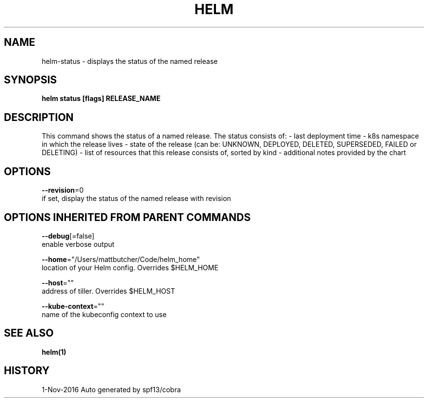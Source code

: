 .TH "HELM" "1" "Nov 2016" "Auto generated by spf13/cobra" "" 
.nh
.ad l


.SH NAME
.PP
helm\-status \- displays the status of the named release


.SH SYNOPSIS
.PP
\fBhelm status [flags] RELEASE\_NAME\fP


.SH DESCRIPTION
.PP
This command shows the status of a named release.
The status consists of:
- last deployment time
- k8s namespace in which the release lives
- state of the release (can be: UNKNOWN, DEPLOYED, DELETED, SUPERSEDED, FAILED or DELETING)
- list of resources that this release consists of, sorted by kind
- additional notes provided by the chart


.SH OPTIONS
.PP
\fB\-\-revision\fP=0
    if set, display the status of the named release with revision


.SH OPTIONS INHERITED FROM PARENT COMMANDS
.PP
\fB\-\-debug\fP[=false]
    enable verbose output

.PP
\fB\-\-home\fP="/Users/mattbutcher/Code/helm\_home"
    location of your Helm config. Overrides $HELM\_HOME

.PP
\fB\-\-host\fP=""
    address of tiller. Overrides $HELM\_HOST

.PP
\fB\-\-kube\-context\fP=""
    name of the kubeconfig context to use


.SH SEE ALSO
.PP
\fBhelm(1)\fP


.SH HISTORY
.PP
1\-Nov\-2016 Auto generated by spf13/cobra
